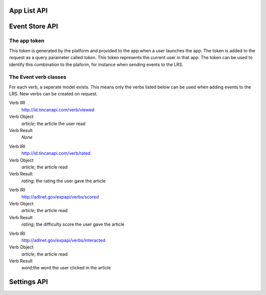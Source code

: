 App List API
============

.. http:get:: /api/apps/

    A listing of all possible contexts for the currently logged-in user

    **Example request**:

    .. sourcecode:: http

        GET /api/apps/ HTTP/1.1
        Host: platform.eduraam.nl
        Authorization:

    **Example response**:

    .. sourcecode:: http

        HTTP/1.1 200 OK
        Content-Type: text/javascript

        {
            "groups":
                [
                    {
                        "id": "24",
                        "title": "Engels-5",
                        "apps":
                            [
                                {
                                    "id": "7",
                                    "name": "LeestMeer",
                                    "desc": "De LeestMeer applicatie",
                                    "icon": "leestmeer.png",
                                    "path": ["HAVO-5"],
                                },
                                {
                                    "id": "9",
                                    "name": "Duolingo",
                                    "desc": "De Engels-talige Duolingo applicatie",
                                    "icon": "duolingo-en.png",
                                    "path": ["HAVO-5"]
                                }
                            ]
                    },
                    {
                        "id": "13",
                        "title": "Frans-4",
                        "apps":
                            [
                                {
                                    "id": "7",
                                    "name": "LeestMeer",
                                    "desc": "De LeestMeer applicatie",
                                    "icon": "leestmeer.png",
                                    "path": ["HAVO-4"]
                                }
                            ]
                }
        }
    
    :reqheader Authorization: Required OAuth token to authenticate
    
    :statuscode 200: No error
    :statuscode 401: No authenticated user


Event Store API
===============

.. http:get:: /api/events/

    A list of all event store records matching the provided filter parameters.

    **Example request**

    .. sourcecode:: http

        GET /api/events/ HTTP/1.1
        Host: platform.eduraam.nl
        Authorization:

    **Example response**:

    .. sourcecode:: http

        HTTP/1.1 200 OK
        Content-Type: text/javascript

        [
            {
                "user": "tim", 
                "app": "LeestMeer",
                "group": "Perceptum", 
                "verb": "http://id.tincanapi.com/verb/viewed", 
                "obj": "http://leestmeer.nl/articles/1", 
                "date": "Jan. 11, 2016, 6:07 p.m."
            }
        ]
    
    :query verb: IRI of the verb to filter on
    :query user: Username of the user to filter on
    :query group: Name of the group to filter on
    :query app: Name of the app to filter on
    :query before: Datetime before which to filter, formated as ISO 8601.
    :query after: Datetime after which to filter, formated as ISO 8601.
    :query detail: Either "simple" or "full". Default is full.

    :reqheader Authorization: required OAuth token to authenticate
    
    :statuscode 200: No error
    :statuscode 400: Verb does not exist or incorrect datetime format provided

    :>jsonarr string user: Username of the user who completed the event
    :>jsonarr string app: The name of the app in which the event was completed.
    :>jsonarr string group: Name of the group the user was signed in with
    :>jsonarr string verb: The IRI of the verb of the event.
    :>jsonarr string obj: The IRI of the object of the event.
    :>jsonarr string date: The datetime of the event, formated as ISO 8601.

.. http:post:: /api/events/

    Post a single or list of new event(s) to the LRS

    **Example request**

    .. sourcecode:: http

        POST /api/events/ HTTP/1.1
        Host: platform.eduraam.nl
        app-token: 0123456789ABCDEF
        Content-Type: text/javascript

        [
            {
                "verb": "http://id.tincanapi.com/verb/viewed",
                "obj": "http://platform.leestmeer.nl/articles/42"
            }

        ]

    **Example response**:

    .. sourcecode:: http

        HTTP/1.1 200 OK

    :query app-token: The app token describing the context of the event(s). 
        Required. See the section below for explanation.
    :<jsonarr string verb: The IRI of the verb of the event. Required.
    :<jsonarr string obj: The IRI of the object of the event. Required.

    :<jsonarr string timestamp: The datetime of the event, formated as ISO 8601.
        Default is time of posting.
    :<jsonarr string result: The result of the event, meaning depends on the 
        specific verb. Default is None.

    :statuscode 200: No error
    :statuscode 400: Incorrectly formatted token, incorrectly formated post 
        body or referenced body elements do not exists.

The app token
^^^^^^^^^^^^^
This token is generated by the platform and provided to the app when a user 
launches the app. The token is added to the request as a query parameter called 
`token`. This token represents the current user in that app. The token can be
used to identify this combination to the plaform, for instance when sending 
events to the LRS.


The Event verb classes
^^^^^^^^^^^^^^^^^^^^^^
For each verb, a seperate model exists. This means only the verbs listed below
can be used when adding events to the LRS. New verbs can be created on request.

.. class:: ReadEvent(user, app, group, timestamp, article)

Verb IRI
    http://id.tincanapi.com/verb/viewed

Verb Object
    `article`; the article the user read 

Verb Result
    `None`


.. class:: RatedEvent(user, app, group, timestamp, article, rating)

Verb IRI
    http://id.tincanapi.com/verb/rated

Verb Object
    `article`; the article read 

Verb Result
    `rating`; the rating the user gave the article


.. class:: ScoredEvent(user, app, group, timestamp, article, rating)

Verb IRI
    http://adlnet.gov/expapi/verbs/scored

Verb Object
    `article`; the article read 

Verb Result
    `rating`; the difficulty score the user gave the article


.. class:: ClickedEvent(user, app, group, timestamp, article, word)

Verb IRI
    http://adlnet.gov/expapi/verbs/interacted

Verb Object
    `article`; the article read 

Verb Result
    `word`;the word the user clicked in the article



Settings API
============

.. http:get:: /api/settings/(string:setting_code)

    Returns the value(s) for the setting (defined by the `setting_code`) for the
    current context. The context can be provided by a query parameter 
    `app-token`, or by query parameters `user` and `group`; in both cases the
    setting is resolved for the user-group combination. If only the parameter
    `group` is passed, then the setting is value(s) for the group are returned.
    
    If a setting has a default value, then the it will always resolve to a 
    single value. If not, then it will resolve to a list of values (e.g. a list
    of rss-feeds to include in a news feed).


    **Example request**:

    .. sourcecode:: http

        GET /api/settings/language HTTP/1.1
        Host: platform.eduraam.nl
        Authorization:
        app-token: 0123456789ABCDEF

    **Example response**:

    .. sourcecode:: http

        HTTP/1.1 200 OK
        Content-Type: text/javascript

        {
            "value": "nl"
        }
    
    :query app-token: The app token describing the user-group context for which
        the setting should be returned. Optional, but not including means at 
        least the `group` parameter is required in order to resolve the setting.

    :query group: The group for which this setting should be returned. Optional, 
        but not including it means the `app-token` parameter is required in 
        order to resolve the setting.
    :query user: The user for which this setting should be returned. Optional; 
        however when included does require the `group` parameter in order to be
        correctly resolved.
    
    :query meta: Including this parameter adds `desc` and `single` fields to the
        returned object.
    :query full: Including this parameter adds the `options` field to to the 
        returned object. 
    
    :reqheader Authorization: required OAuth token to authenticate
    
    :statuscode 200: No error
    :statuscode 400: Invalid group-user context or setting does not exist

    :>json value: The value(s) of the setting; a list if the setting resolves 
        to multiple values (only possbile if the setting has no default)
    :>json desc: Desciption of the setting. Requires the `meta` parameter.
    :>json single: A boolean indicating if the setting resolves to a single 
        value (true) or a list of values (false). Requires the `meta` parameter.
    :>json options: In the case of a single value, this is a list of the 
        possible defaults that could be chosen. In the case of a list it
        contains the removed values that can be re-added to the list. Requires 
        the `full` parameter.


.. http:put:: /api/settings/(string:setting_code)/(string:setting_type)/(string:value)

    If the `setting_type` is "option", the `value` is added to the list of 
    setting values for that setting (defined by `setting_code`) in the provided
    context.

    If the `setting_type` is "value", the `value` becomes the default value for
    that setting in the provided context.

    Context can be provided in the same manner as for the `GET`, either using
    the `app-token` parameter or the `group` and `user` parameters.


    :query app-token: The app token describing the user-group context for which
        the setting should be returned. Optional, but not including means at 
        least the `group` parameter is required in order to resolve the setting.

    :query group: The group for which this setting should be returned. Optional, 
        but not including it means the `app-token` parameter is required in 
        order to resolve the setting.
    :query user: The user for which this setting should be returned. Optional; 
        however when included does require the `group` parameter in order to be
        correctly resolved.
    
    :reqheader Authorization: required OAuth token to authenticate
    
    :statuscode 200: No error
    :statuscode 400: Invalid group-user context or setting does not exist

.. http:delete:: /api/settings/(string:setting_code)/(string:setting_type)/(string:value)

    If the `setting_type` is "option", the `value` is removed from the list of 
    setting values for that setting (defined by `setting_code`) in the provided
    context.

    If the `setting_type` is "value", the `value` is removed as default for
    that setting in the provided context.

    Context can be provided in the same manner as for the `GET`, either using
    the `app-token` parameter or the `group` and `user` parameters.

    
    :query app-token: The app token describing the user-group context for which
        the setting should be returned. Optional, but not including means at 
        least the `group` parameter is required in order to resolve the setting.

    :query group: The group for which this setting should be returned. Optional, 
        but not including it means the `app-token` parameter is required in 
        order to resolve the setting.
    :query user: The user for which this setting should be returned. Optional; 
        however when included does require the `group` parameter in order to be
        correctly resolved.
    
    :reqheader Authorization: required OAuth token to authenticate
    
    :statuscode 200: No error
    :statuscode 400: Invalid group-user context or setting does not exist

